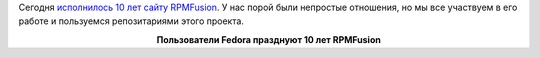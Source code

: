 .. title: 10 лет RPMFusion
.. slug: 10-let-rpmfusion
.. date: 2017-09-26 16:48:54 UTC+03:00
.. tags: rpmfusion
.. category: 
.. link: 
.. description: 
.. type: text
.. author: Peter Lemenkov

Сегодня `исполнилось 10 лет сайту RPMFusion
<http://blog.kwizart.fr/post/2017/09/26/169-RPM-Fusion-is-near-10-years-old>`_.
У нас порой были непростые отношения, но мы все участвуем в его работе и
пользуемся репозитариями этого проекта.

.. image:: /images/10-years-of-rpmfusion.jpg
   :align: center

.. class:: align-center

**Пользователи Fedora празднуют 10 лет RPMFusion**
